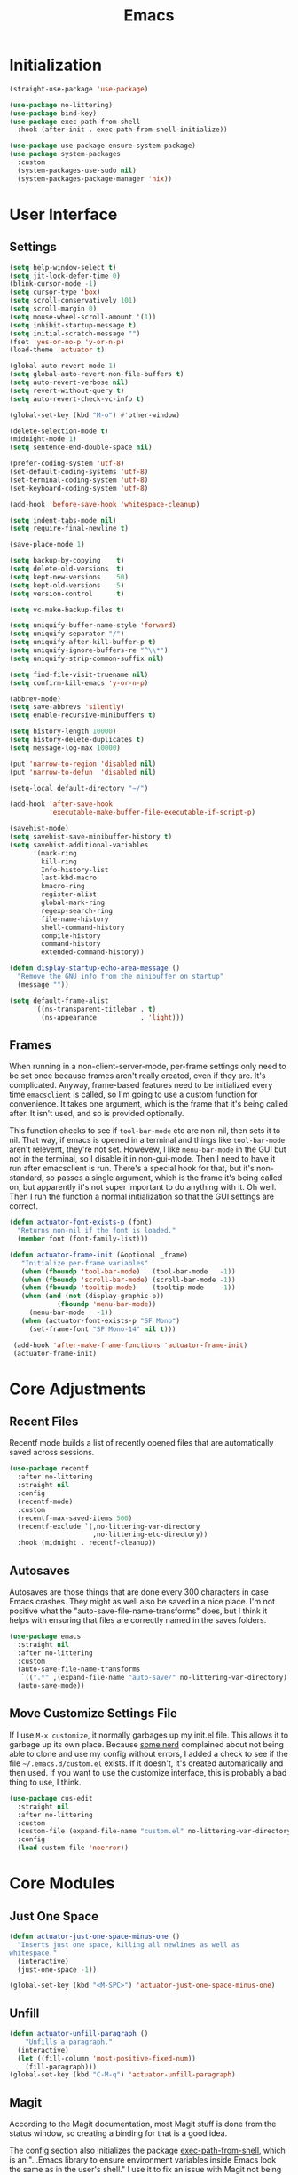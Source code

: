 #+title: Emacs
#+property: header-args :results output silent :comments link

* Initialization

#+begin_src emacs-lisp
  (straight-use-package 'use-package)
#+end_src

#+begin_src emacs-lisp
    (use-package no-littering)
    (use-package bind-key)
    (use-package exec-path-from-shell
      :hook (after-init . exec-path-from-shell-initialize))
#+end_src

#+begin_src emacs-lisp
  (use-package use-package-ensure-system-package)
  (use-package system-packages
    :custom
    (system-packages-use-sudo nil)
    (system-packages-package-manager 'nix))
#+end_src

* User Interface
** Settings
#+begin_src emacs-lisp
  (setq help-window-select t)
  (setq jit-lock-defer-time 0)
  (blink-cursor-mode -1)
  (setq cursor-type 'box)
  (setq scroll-conservatively 101)
  (setq scroll-margin 0)
  (setq mouse-wheel-scroll-amount '(1))
  (setq inhibit-startup-message t)
  (setq initial-scratch-message "")
  (fset 'yes-or-no-p 'y-or-n-p)
  (load-theme 'actuator t)

  (global-auto-revert-mode 1)
  (setq global-auto-revert-non-file-buffers t)
  (setq auto-revert-verbose nil)
  (setq revert-without-query t)
  (setq auto-revert-check-vc-info t)

  (global-set-key (kbd "M-o") #'other-window)

  (delete-selection-mode t)
  (midnight-mode 1)
  (setq sentence-end-double-space nil)

  (prefer-coding-system 'utf-8)
  (set-default-coding-systems 'utf-8)
  (set-terminal-coding-system 'utf-8)
  (set-keyboard-coding-system 'utf-8)

  (add-hook 'before-save-hook 'whitespace-cleanup)

  (setq indent-tabs-mode nil)
  (setq require-final-newline t)

  (save-place-mode 1)

  (setq backup-by-copying    t)
  (setq delete-old-versions  t)
  (setq kept-new-versions    50)
  (setq kept-old-versions    5)
  (setq version-control      t)

  (setq vc-make-backup-files t)

  (setq uniquify-buffer-name-style 'forward)
  (setq uniquify-separator "/")
  (setq uniquify-after-kill-buffer-p t)
  (setq uniquify-ignore-buffers-re "^\\*")
  (setq uniquify-strip-common-suffix nil)

  (setq find-file-visit-truename nil)
  (setq confirm-kill-emacs 'y-or-n-p)

  (abbrev-mode)
  (setq save-abbrevs 'silently)
  (setq enable-recursive-minibuffers t)

  (setq history-length 10000)
  (setq history-delete-duplicates t)
  (setq message-log-max 10000)

  (put 'narrow-to-region 'disabled nil)
  (put 'narrow-to-defun  'disabled nil)

  (setq-local default-directory "~/")

  (add-hook 'after-save-hook
            'executable-make-buffer-file-executable-if-script-p)

  (savehist-mode)
  (setq savehist-save-minibuffer-history t)
  (setq savehist-additional-variables
        '(mark-ring
          kill-ring
          Info-history-list
          last-kbd-macro
          kmacro-ring
          register-alist
          global-mark-ring
          regexp-search-ring
          file-name-history
          shell-command-history
          compile-history
          command-history
          extended-command-history))

  (defun display-startup-echo-area-message ()
    "Remove the GNU info from the minibuffer on startup"
    (message ""))

  (setq default-frame-alist
        '((ns-transparent-titlebar . t)
          (ns-appearance           . 'light)))
#+end_src

** Frames

When running in a non-client-server-mode, per-frame settings only need to be set once because frames aren't really created, even if they are. It's complicated. Anyway, frame-based features need to be initialized every time ~emacsclient~ is called, so I'm going to use a custom function for convenience. It takes one argument, which is the frame that it's being called after. It isn't used, and so is provided optionally.

This function checks to see if ~tool-bar-mode~ etc are non-nil, then sets it to nil. That way, if emacs is opened in a terminal and things like ~tool-bar-mode~ aren't relevent, they're not set. Howevew, I like ~menu-bar-mode~ in the GUI but not in the terminal, so I disable it in non-gui-mode.
Then I need to have it run after emacsclient is run. There's a special hook for that, but it's non-standard, so passes a single argument, which is the frame it's being called on, but apparently it's not super important to do anything with it. Oh well.
Then I run the function a normal initialization so that the GUI settings are correct.

#+begin_src emacs-lisp
  (defun actuator-font-exists-p (font)
    "Returns non-nil if the font is loaded."
    (member font (font-family-list)))
#+end_src

#+begin_src emacs-lisp
   (defun actuator-frame-init (&optional _frame)
      "Initialize per-frame variables"
      (when (fboundp 'tool-bar-mode)   (tool-bar-mode   -1))
      (when (fboundp 'scroll-bar-mode) (scroll-bar-mode -1))
      (when (fboundp 'tooltip-mode)    (tooltip-mode    -1))
      (when (and (not (display-graphic-p))
               (fboundp 'menu-bar-mode))
        (menu-bar-mode   -1))
      (when (actuator-font-exists-p "SF Mono")
        (set-frame-font "SF Mono-14" nil t)))

    (add-hook 'after-make-frame-functions 'actuator-frame-init)
    (actuator-frame-init)
#+end_src

* Core Adjustments
** Recent Files

Recentf mode builds a list of recently opened files that are automatically saved across sessions.

#+begin_src emacs-lisp
  (use-package recentf
    :after no-littering
    :straight nil
    :config
    (recentf-mode)
    :custom
    (recentf-max-saved-items 500)
    (recentf-exclude `(,no-littering-var-directory
                       ,no-littering-etc-directory))
    :hook (midnight . recentf-cleanup))
#+end_src

** Autosaves
Autosaves are those things that are done every 300 characters in case Emacs crashes. They might as well also be saved in a nice place. I'm not positive what the "auto-save-file-name-transforms" does, but I think it helps with ensuring that files are correctly named in the saves folders.

#+begin_src emacs-lisp
  (use-package emacs
    :straight nil
    :after no-littering
    :custom
    (auto-save-file-name-transforms
     `((".*" ,(expand-file-name "auto-save/" no-littering-var-directory) t)))
    (auto-save-mode))
#+end_src

** Move Customize Settings File

If I use ~M-x customize~, it normally garbages up my init.el file. This allows it to garbage up its own place. Because [[https://github.com/nonissue][some nerd]] complained about not being able to clone and use my config without errors, I added a check to see if the file =~/.emacs.d/custom.el= exists. If it doesn't, it's created automatically and then used. If you want to use the customize interface, this is probably a bad thing to use, I think.

#+begin_src emacs-lisp
  (use-package cus-edit
    :straight nil
    :after no-littering
    :custom
    (custom-file (expand-file-name "custom.el" no-littering-var-directory))
    :config
    (load custom-file 'noerror))
#+end_src

* Core Modules
** Just One Space
   :PROPERTIES:
   :ID:       131A5011-6D95-4F19-BB73-042A8CABAB83
   :END:
#+begin_src emacs-lisp
  (defun actuator-just-one-space-minus-one ()
    "Inserts just one space, killing all newlines as well as
  whitespace."
    (interactive)
    (just-one-space -1))

  (global-set-key (kbd "<M-SPC>") 'actuator-just-one-space-minus-one)
#+end_src
** Unfill
   :PROPERTIES:
   :ID:       B7B78476-C8E7-4FEB-A273-C85E1C9B6855
   :END:
:LOGBOOK:
- Refiled on [2019-09-23 Mon 13:12]
:END:

#+begin_src emacs-lisp
  (defun actuator-unfill-paragraph ()
      "Unfills a paragraph."
    (interactive)
    (let ((fill-column 'most-positive-fixed-num))
      (fill-paragraph)))
  (global-set-key (kbd "C-M-q") 'actuator-unfill-paragraph)
#+end_src
** Magit
   :PROPERTIES:
   :ID:       1539207a-2931-4f38-aa1c-b1464abd9cae
   :END:
 According to the Magit documentation, most Magit stuff is done from the status window, so creating a binding for that is a good idea.

 The config section also initializes the package [[https://github.com/purcell/exec-path-from-shell][exec-path-from-shell]], which is an "...Emacs library to ensure environment variables inside Emacs look the same as in the user's shell." I use it to fix an issue with Magit not being able to find ~git-lfs~. It would fail trying to push to GitHub because of that. [[https://magit.vc/manual/magit/I-am-using-OS-X-and-SOMETHING-works-in-shell-but-not-in-Magit.html#I-am-using-OS-X-and-SOMETHING-works-in-shell-but-not-in-Magit][Magit]] has documentation on the subject. Anyway, it's not a package that is useful elsewhere (so far), so I'm only loading it when Magit is loaded. Let's see it that works. The only way to tell is to push somthing to the server. Sweet. FYI, it worked.

 #+begin_src emacs-lisp
   (use-package magit
     :after exec-path-from-shell
     :bind ("C-c g" . magit-status)
     :custom
     (magit-diff-refine-hunk 'all)
     (magit-save-repository-buffers 'dontask)
     ;; (magit-section-initial-visibility-alist
     ;;  '((untracked . show)
     ;;    (unstaged  . show)
     ;;    (upushed   . show)
     ;;    (unpulled  . show)
     ;;    (stashes   . show)
     ;;    (recent    . show)))
     (magit-push-always-verify nil)
     (magit-revert-buffers 'silent)
     (magit-no-confirm '(stage-all-changes
                         unstage-all-changes))
     :config
     (defadvice magit-status (around magit-fullscreen activate)
       (window-configuration-to-register :magit-fullscreen)
       ad-do-it
       (delete-other-windows))
     (defun magit-quit-session ()
       "Restores the previous window configuration and kills the magit buffer"
       (interactive)
       (kill-buffer)
       (jump-to-register :magit-fullscreen)))
 #+end_src

** Prescient

#+begin_src emacs-lisp
  (use-package prescient
    :custom
    (prescient-persist-mode 1)
    (prescient-history-length 10000)
    (prescient-aggressive-file-save t))
#+end_src
** Minibuffer

#+begin_src emacs-lisp
  (use-package minibuffer
    :straight nil
    :custom
    (completion-styles '(fuzzy
                               basic
                               partial-completion
                               substring
                               initials
                               emacs22)))
#+end_src

After having used Ido and Helm, I have settled on using Ivy (and Counsel / Swiper) as my completion mechanism. Sounds fancy. Anyway, it's not a huge package, but I've tinkered it into some neat things.

1. I have some settings for counsel-projectile in the projects section so I make sure that I'm always switching projects using counsel/ivy.

2. Return completes the current directory and shows the candidates that are inside (or whatever hierarchical equivalent there is), kind of like ido.

3. The C-j command selects whatever I've typed as the exact completion candidate. This is useful if I want to create a new file that is being matched to something that already exists.

4. Also, I wanted to make ~M-y~ display the counsel-version of yank, but then also cycle through options, just like the normal one does. Borrowed from [[http://pragmaticemacs.com/emacs/counsel-yank-pop-with-a-tweak/][Pragmatic Emacs]].

#+begin_src emacs-lisp
  (use-package counsel
    :config
    (counsel-mode 1)
    :bind
    ("C-x C-r" . counsel-recentf)
    ("C-x C-f" . counsel-find-file)
    ("M-x"     . counsel-M-x)
    ("s-x"     . counsel-M-x)
    ("C-x l"   . counsel-locate)
    ("C-h f"   . counsel-describe-function)
    ("C-h v"   . counsel-describe-variable)
    ("C-h k"   . counsel-descbinds)
    ("M-y"     . counsel-yank-pop))
#+end_src


#+begin_src emacs-lisp
  (use-package ivy
    :config
    (ivy-mode 1)
    (define-key ivy-minibuffer-map (kbd "C-j") #'ivy-immediate-done)
    (define-key ivy-minibuffer-map (kbd "RET") #'ivy-alt-done)
    (define-key ivy-minibuffer-map (kbd "M-y") #'ivy-next-line)
    :custom
    (ivy-use-ignore-default 'always)
    (ivy-ignore-buffers '("*elfeed-log*"))
    (ivy-use-virtual-buffers nil)
    (ivy-count-format "(%d/%d) ")
    (ivy-extra-directories nil)
    :bind
    ("C-x b" . ivy-switch-buffer))
#+end_src

#+begin_src emacs-lisp
  (use-package swiper
    :bind ("C-s" . swiper))
#+end_src

#+begin_src emacs-lisp
  (use-package ivy-posframe
    :disabled t
    :after ivy
    :if (display-graphic-p)
    :config
    (ivy-posframe-mode 1)
    :custom
    (ivy-posframe-display-functions-alist
     '((swiper                   . nil)
       (counsel-M-x              . ivy-posframe-display-at-frame-top-center)
       (ivy-completion-in-region . ivy-posframe-display-at-point)
       (t                        . ivy-posframe-display-at-frame-top-center))))
#+end_src

#+begin_src emacs-lisp
  (use-package ivy-prescient
    :after (ivy prescient)
    :config
    (ivy-prescient-mode 1))
 #+end_src

** Hippie Expand
:PROPERTIES:
:ID:       D05AEED2-AD8C-4B75-A8CF-F129EBB8B8C7
:END:

#+begin_src emacs-lisp
  (use-package hippie-exp
    :straight nil
    :bind ("s-/" . hippie-expand)
    :custom
    (hippie-expand-verbose t)
    (hippie-expand-try-functions-list
     '(try-expand-all-abbrevs
       try-expand-dabbrev-visible
       try-expand-dabbrev
       try-expand-dabbrev-all-buffers
       try-expand-dabbrev-from-kill
       try-complete-file-name-partially
       try-complete-file-name
       ;;try-expand-line
       ;;try-expand-line-all-buffers ;;slow
       ;;try-complete-lisp-symbol-partially
       ;;try-complete-lisp-symbol ;; many, many completions
       ;;try-expand-list
       ;;try-expand-list-all-buffers
       try-expand-whole-kill)))
#+end_src

#+begin_src emacs-lisp
  (defun actuator-hippie-unexpand ()
    (interactive)
    (hippie-expand 0))
  (global-set-key (kbd "<backtab>") #'actuator-hippie-unexpand)
#+end_src

#+begin_src emacs-lisp
  (use-package smart-tab
    :config
    (global-smart-tab-mode 1)
    :custom
    (smart-tab-using-hippie-expand t)
    (smart-tab-completion-functions-alist nil))
#+end_src

** Startup Profiler
#+begin_src emacs-lisp
  (add-hook 'emacs-startup-hook #'actuator-startup-profile)

  (defun actuator-startup-profile ()
    (message "Emacs ready in %s with %d garbage collections."
             (format "%.2f seconds"
                     (float-time
                      (time-subtract after-init-time before-init-time)))
             gcs-done))
#+end_src
* Programming Modules
** Parens
:PROPERTIES:
:ID:       5EC65547-949C-4C7F-8C9C-CDFA94C99031
:END:

#+begin_src emacs-lisp
  (show-paren-mode)
  (setq blink-matching-paren nil)
  (electric-pair-mode 1)
  ;;(setq blink-matching-paren nil)
  (setq show-paren-delay 0)
  (setq show-paren-style 'mixed)
#+end_src
** Syntax Highlighting
#+begin_src emacs-lisp
  (use-package fish-mode)
  (use-package gitconfig-mode)
  (use-package gitignore-mode)
  (use-package lua-mode)
  (use-package toml-mode)
  ;;(use-package sass)
#+end_src
* Org Modules
** Org Settings
#+begin_src emacs-lisp
  ;;(use-package org
  ;;  :straight org-plus-contrib)
#+end_src

#+begin_src emacs-lisp
  (setq org-startup-align-all-tables t)
  (setq org-startup-shrink-all-tables t)
  (setq org-startup-with-inline-images t)
  (setq org-startup-indented t)
  (setq org-hide-leading-stars t)
  (setq org-pretty-entities-include-sub-superscripts t)
  (setq org-hide-emphasis-markers t)
  (setq org-image-actual-width 300)
  (setq org-edit-src-persistent-message nil)
  (setq org-src-fontify-natively t)
  (setq org-fontify-done-headline t)
  (setq org-agenda-dim-blocked-tasks t)
  (org-indent-mode 1)
  (setq org-babel-results-keyword "results")
  (setq org-confirm-babel-evaluate nil)
  (setq org-footnote-auto-adjust t)
  (setq org-footnote-define-inline t)
  (setq org-footnote-auto-label 'random)
  (setq org-list-indent-offset 1)
  (setq org-src-tab-acts-natively t)
  (setq org-structure-template-alist '(("e" . "src emacs-lisp")
                                       ("s" . "src shell")))
  (global-set-key (kbd "C-c a") #'org-agenda)
  (global-set-key (kbd "C-c c") #'counsel-org-capture)
  (setq org-attach-store-link-p 'attached)
  (setq org-attach-dir-relative t)
  (setq org-attach-preferred-new-method 'dir)
  (setq org-attach-method 'mv)
  (setq org-attach-auto-tag nil)
  (setq org-attach-archive-delete 'query)
  (setq org-attach-annex-auto-get t)
  (setq org-id-link-to-org-use-id t)
  (setq org-modules '(org-crypt))
  ;;(org-crypt-use-before-save-magic)
  (setq org-tags-exclude-from-inheritance (quote ("crypt")))
  (setq org-crypt-key nil)
  (add-hook 'midnight-hook #'org-id-update-id-locations)
  (global-set-key (kbd "C-c l") #'org-store-link)
  (setq org-log-done 'time)
  (setq org-log-into-drawer t)
  (setq org-log-refile 'time)
  (setq org-closed-keep-when-no-todo t)
  (setq org-enforce-todo-dependencies t)
  (setq org-enforce-todo-checkbox-dependencies t)

  (setq org-complete-tags-always-offer-all-agenda-tags t)
  (setq org-clone-delete-id t)
  (setq org-tags-column -60)

  ;; Safety
  (setq org-catch-invisible-edits 'show-and-error)
  (setq org-insert-heading-respect-content t)
  (setq org-ctrl-k-protect-subtree t)
  (setq org-M-RET-may-split-line '((default . nil)))

  ;; Editing
  (setq org-special-ctrl-k t)
  (setq org-special-ctrl-a/e t)
  (setq org-blank-before-new-entry '((heading         . t)
                                     (plain-list-item . auto)))

  ;; Properties
  (setq org-use-property-inheritance t)

  (add-to-list 'org-babel-default-header-args
               '(:mkdirp . "yes"))
  (org-babel-do-load-languages 'org-babel-load-languages
                               '((emacs-lisp . t)
                                 (shell      . t)))

  (add-hook 'org-mode-hook #'visual-line-mode)
#+end_src

#+begin_src emacs-lisp
  (use-package org-bullets
    :hook (org-mode . org-bullets-mode)
    :custom
    (org-bullets-bullet-list '("◆" "◆" "◇" "◇" "◇")))
#+end_src

** Org Attach

#+begin_src emacs-lisp
  (use-package org-download
    :preface
    (defun actuator-org-dl-annotate (_link)
      (format "#+DOWNLOADED: %s\n"
              (format-time-string "%Y-%m-%d")))
    :custom
    (org-download-method 'attach)
    (org-download-timestamp "")
    (org-download-annotate-function #'actuator-org-dl-annotate))
#+end_src
